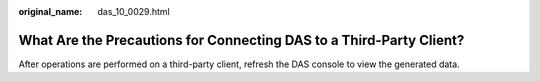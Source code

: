 :original_name: das_10_0029.html

.. _das_10_0029:

What Are the Precautions for Connecting DAS to a Third-Party Client?
====================================================================

After operations are performed on a third-party client, refresh the DAS console to view the generated data.
